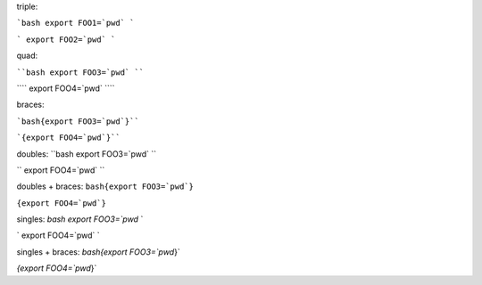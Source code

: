 triple:

```bash export FOO1=`pwd` ```

``` export FOO2=`pwd` ```

quad:

````bash export FOO3=`pwd` ````

```` export FOO4=`pwd` ````

braces:

```bash{export FOO3=`pwd`}````

```{export FOO4=`pwd`}````


doubles:
``bash export FOO3=`pwd` ``

`` export FOO4=`pwd` ``

doubles + braces:
``bash{export FOO3=`pwd`}``

``{export FOO4=`pwd`}``

singles:
`bash export FOO3=`pwd` `

` export FOO4=`pwd` `

singles + braces:
`bash{export FOO3=`pwd`}`

`{export FOO4=`pwd`}`

